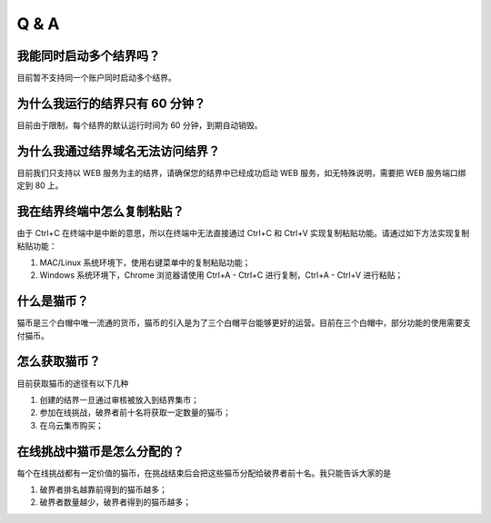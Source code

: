 ==================
Q & A
==================


我能同时启动多个结界吗？
=============
目前暂不支持同一个账户同时启动多个结界。


为什么我运行的结界只有 60 分钟？
=============
目前由于限制，每个结界的默认运行时间为 60 分钟，到期自动销毁。


为什么我通过结界域名无法访问结界？
=============
目前我们只支持以 WEB 服务为主的结界，请确保您的结界中已经成功启动 WEB 服务，如无特殊说明，需要把 WEB 服务端口绑定到 80 上。


我在结界终端中怎么复制粘贴？
=============
由于 Ctrl+C 在终端中是中断的意思，所以在终端中无法直接通过 Ctrl+C 和 Ctrl+V 实现复制粘贴功能。请通过如下方法实现复制粘贴功能：

1. MAC/Linux 系统环境下，使用右键菜单中的复制粘贴功能；
2. Windows 系统环境下，Chrome 浏览器请使用 Ctrl+A - Ctrl+C 进行复制，Ctrl+A - Ctrl+V 进行粘贴；


什么是猫币？
=============
猫币是三个白帽中唯一流通的货币，猫币的引入是为了三个白帽平台能够更好的运营。目前在三个白帽中，部分功能的使用需要支付猫币。


怎么获取猫币？
=============
目前获取猫币的途径有以下几种

1. 创建的结界一旦通过审核被放入到结界集市；
2. 参加在线挑战，破界者前十名将获取一定数量的猫币；
3. 在乌云集市购买；


在线挑战中猫币是怎么分配的？
=============
每个在线挑战都有一定价值的猫币，在挑战结束后会把这些猫币分配给破界者前十名。我只能告诉大家的是

1. 破界者排名越靠前得到的猫币越多；
2. 破界者数量越少，破界者得到的猫币越多；


